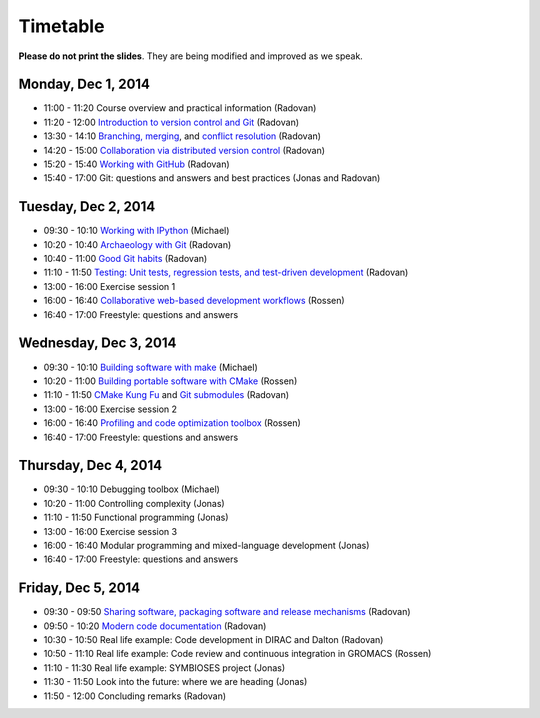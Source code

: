 

Timetable
=========


**Please do not print the slides**. They
are being modified and improved as we speak.


Monday, Dec 1, 2014
-------------------

- 11:00 - 11:20    Course overview and practical information (Radovan)
- 11:20 - 12:00    `Introduction to version control and Git <http://bast.fr/talks/git/intro/>`_ (Radovan)

- 13:30 - 14:10    `Branching, merging <http://bast.fr/talks/git/branching-merging/>`_, and `conflict resolution <http://bast.fr/talks/git/conflicts/>`_ (Radovan)
- 14:20 - 15:00    `Collaboration via distributed version control <http://bast.fr/talks/git/distributed/>`_ (Radovan)

- 15:20 - 15:40    `Working with GitHub <http://bast.fr/talks/git/github/>`_ (Radovan)
- 15:40 - 17:00    Git: questions and answers and best practices (Jonas and Radovan)


Tuesday, Dec 2, 2014
--------------------

- 09:30 - 10:10    `Working with IPython <http://michs.github.io/talks/devel/ipython-2014/slides.html?name=ipython-overview.md>`_ (Michael)
- 10:20 - 10:40    `Archaeology with Git <http://bast.fr/talks/git/archaeology/>`_ (Radovan)
- 10:40 - 11:00    `Good Git habits <http://bast.fr/talks/git/good-habits/>`_ (Radovan)
- 11:10 - 11:50    `Testing: Unit tests, regression tests, and test-driven development <http://bast.fr/talks/devel/testing/>`_ (Radovan)

- 13:00 - 16:00    Exercise session 1
- 16:00 - 16:40    `Collaborative web-based development workflows <http://bast.fr/talks/rossen/web-based-collaboration/>`_ (Rossen)
- 16:40 - 17:00    Freestyle: questions and answers


Wednesday, Dec 3, 2014
----------------------

- 09:30 - 10:10    `Building software with make <http://michs.github.io/talks/devel/201412_make/slides.html?name=make-introduction.md>`_ (Michael)
- 10:20 - 11:00    `Building portable software with CMake <http://bast.fr/talks/rossen/cmake/>`_ (Rossen)
- 11:10 - 11:50    `CMake Kung Fu <http://bast.fr/talks/cmake/kung-fu/>`_ and `Git submodules <http://bast.fr/talks/git/submodules/>`_ (Radovan)

- 13:00 - 16:00    Exercise session 2
- 16:00 - 16:40    `Profiling and code optimization toolbox <http://bast.fr/talks/rossen/optimization/>`_ (Rossen)
- 16:40 - 17:00    Freestyle: questions and answers


Thursday, Dec 4, 2014
---------------------

- 09:30 - 10:10    Debugging toolbox (Michael)
- 10:20 - 11:00    Controlling complexity (Jonas)
- 11:10 - 11:50    Functional programming (Jonas)

- 13:00 - 16:00    Exercise session 3
- 16:00 - 16:40    Modular programming and mixed-language development (Jonas)
- 16:40 - 17:00    Freestyle: questions and answers


Friday, Dec 5, 2014
-------------------

- 09:30 - 09:50    `Sharing software, packaging software and release mechanisms <http://bast.fr/talks/devel/release/>`_ (Radovan)
- 09:50 - 10:20    `Modern code documentation <http://bast.fr/talks/devel/documentation/>`_ (Radovan)

- 10:30 - 10:50    Real life example: Code development in DIRAC and Dalton (Radovan)
- 10:50 - 11:10    Real life example: Code review and continuous integration in GROMACS (Rossen)
- 11:10 - 11:30    Real life example: SYMBIOSES project (Jonas)

- 11:30 - 11:50    Look into the future: where we are heading (Jonas)
- 11:50 - 12:00    Concluding remarks (Radovan)
